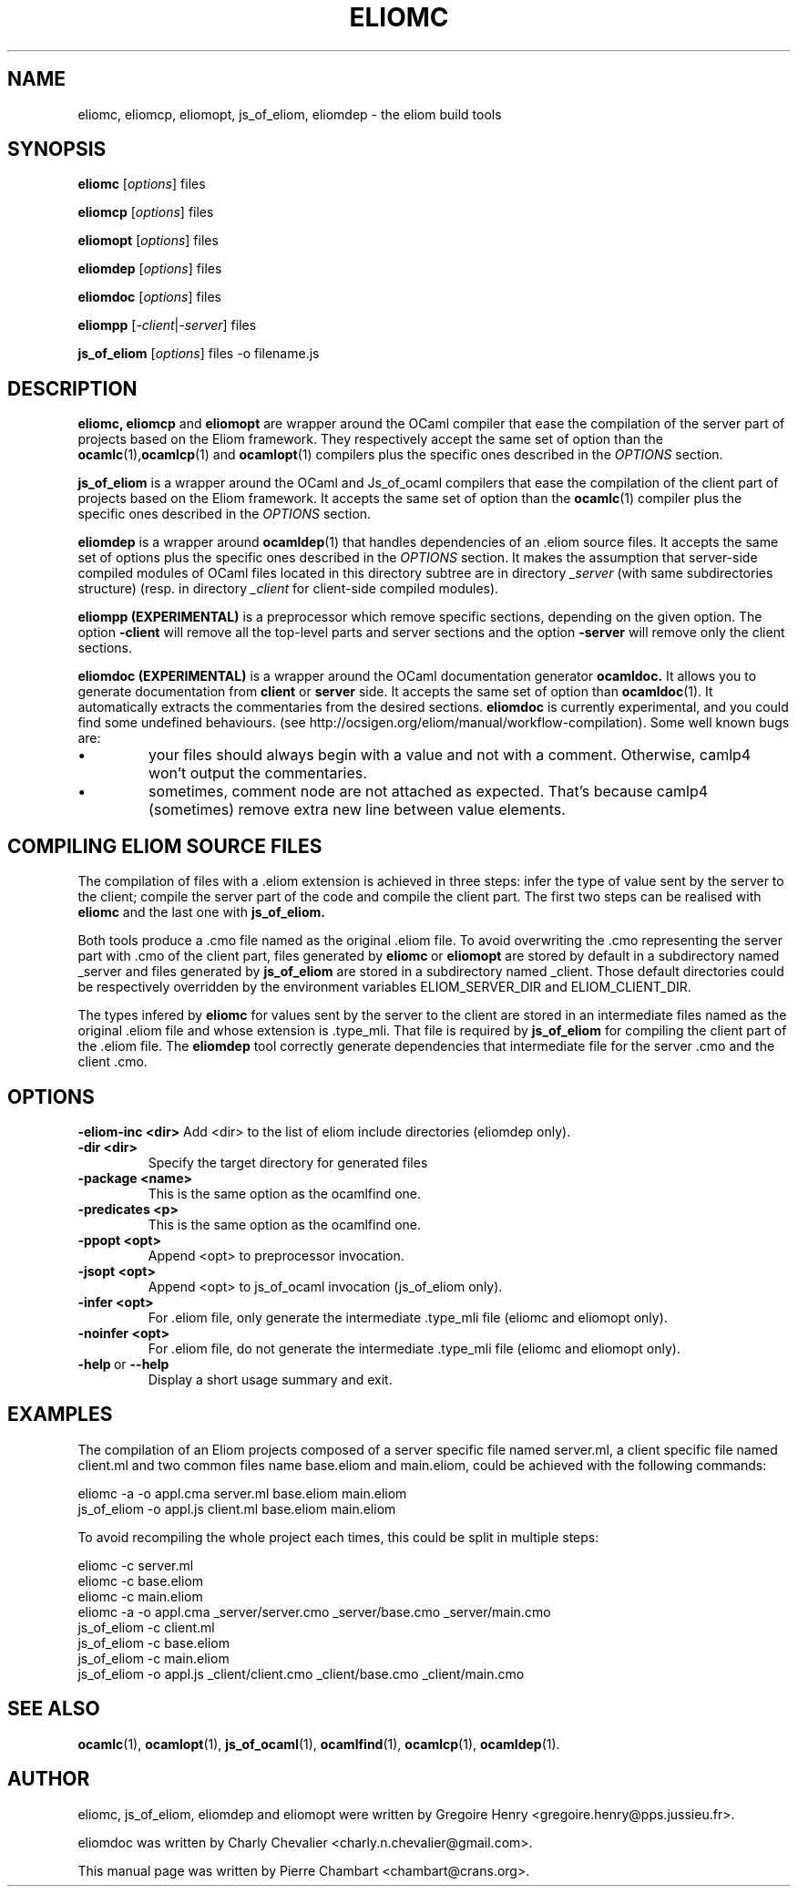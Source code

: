 .\"                                      Hey, EMACS: -*- nroff -*-
.TH ELIOMC 1 2012-02-15
.SH NAME
eliomc, eliomcp, eliomopt, js_of_eliom, eliomdep \- the eliom build tools
.SH SYNOPSIS
.B eliomc
.RI [ options ]
.RI files

.B eliomcp
.RI [ options ]
.RI files

.B eliomopt
.RI [ options ]
.RI files

.B eliomdep
.RI [ options ]
.RI files

.B eliomdoc
.RI [ options ]
.RI files

.B eliompp
.RI [ -client | -server ]
.RI files

.B js_of_eliom
.RI [ options ]
.RI files
\-o
.RI filename.js
.SH DESCRIPTION
.B eliomc,
.B eliomcp
and
.B eliomopt
are wrapper around the OCaml compiler that ease the compilation of the
server part of projects based on the Eliom framework. They
respectively accept the same set of option than the
.BR ocamlc (1), ocamlcp (1)
and
.BR ocamlopt (1)
compilers plus the specific ones described in the
.I OPTIONS
section.

.B js_of_eliom
is a wrapper around the OCaml and Js_of_ocaml compilers that ease the
compilation of the client part of projects based on the Eliom
framework. It accepts the same set of option than the
.BR ocamlc (1)
compiler plus the specific ones described in the
.I OPTIONS
section.

.B eliomdep
is a wrapper around
.BR ocamldep (1)
that handles dependencies of an .eliom source files. It accepts the
same set of options plus the specific ones described in the
.I OPTIONS
section. It makes the assumption that server-side compiled modules
of OCaml files located in this directory subtree are in directory
.I _server
(with same subdirectories structure) (resp. in directory
.I _client
for client-side compiled modules).

.B eliompp (EXPERIMENTAL)
is a preprocessor which remove specific sections, depending on the given option.
The option
.BR -client
will remove all the top-level parts and server sections
and the option
.BR -server
will remove only the client sections.

.B eliomdoc (EXPERIMENTAL)
is a wrapper around the OCaml documentation generator
.B ocamldoc.
It allows you to generate documentation from
.B client
or 
.B server
side. It accepts the same set of option than
.BR ocamldoc (1).
It automatically extracts the commentaries from the desired sections.
.B eliomdoc
is currently experimental, and you could find some undefined behaviours.
(see http://ocsigen.org/eliom/manual/workflow-compilation). Some well
known bugs are:
.br
.IP \[bu]
your files should always begin with a value and not with a comment. Otherwise,
camlp4 won't output the commentaries.
.br
.IP \[bu]
sometimes, comment node are not attached as expected. That's because
camlp4 (sometimes) remove extra new line between value elements.

.SH COMPILING ELIOM SOURCE FILES

The compilation of files with a .eliom extension is achieved in three
steps: infer the type of value sent by the server to the client;
compile the server part of the code and compile the client part. The
first two steps can be realised with
.B eliomc
and the last one with
.B js_of_eliom.

Both tools produce a .cmo file named as the original .eliom file. To
avoid overwriting the .cmo representing the server part with .cmo of
the client part, files generated by
.BR eliomc \ or \ eliomopt
are stored by default in a subdirectory named _server and files generated by
.B js_of_eliom
are stored in a subdirectory named _client. Those default directories
could be respectively overridden by the environment variables
ELIOM_SERVER_DIR and ELIOM_CLIENT_DIR.

The types infered by
.B eliomc
for values sent by the server to the client are stored in an
intermediate files named as the original .eliom file and whose
extension is .type_mli. That file is required by
.B js_of_eliom
for compiling the client part of the .eliom file. The
.B eliomdep
tool correctly generate dependencies that intermediate file for the
server .cmo and the client .cmo.

.SH OPTIONS
.BR \-eliom-inc\ <dir>
Add <dir> to the list of eliom include directories (eliomdep only).
.TP
.TP
.BR \-dir\ <dir>
Specify the target directory for generated files
.TP
.BR \-package\ <name>
This is the same option as the ocamlfind one.
.TP
.BR \-predicates\ <p>
This is the same option as the ocamlfind one.
.TP
.BR \-ppopt\ <opt>
Append <opt> to preprocessor invocation.
.TP
.BR \-jsopt\ <opt>
Append <opt> to js_of_ocaml invocation (js_of_eliom only).
.TP
.BR \-infer\ <opt>
For .eliom file, only generate the intermediate .type_mli file (eliomc and eliomopt only).
.TP
.BR \-noinfer\ <opt>
For .eliom file, do not generate the intermediate .type_mli file (eliomc and eliomopt only).
.TP
.BR \-help \ or \ \-\-help
Display a short usage summary and exit.
.SH EXAMPLES
The compilation of an Eliom projects composed of a server specific file named server.ml, a client specific file named client.ml and two common files name base.eliom and main.eliom, could be achieved with the following commands:

\ \ \ \ eliomc \-a \-o appl.cma server.ml base.eliom main.eliom
.br
\ \ \ \ js_of_eliom \-o appl.js client.ml base.eliom main.eliom

To avoid recompiling the whole project each times, this could be split in multiple steps:

\ \ \ \ eliomc \-c server.ml
.br
\ \ \ \ eliomc \-c base.eliom
.br
\ \ \ \ eliomc \-c main.eliom
.br
\ \ \ \ eliomc \-a \-o appl.cma _server/server.cmo _server/base.cmo _server/main.cmo
.br
\ \ \ \ js_of_eliom \-c client.ml
.br
\ \ \ \ js_of_eliom \-c base.eliom
.br
\ \ \ \ js_of_eliom \-c main.eliom
.br
\ \ \ \ js_of_eliom \-o appl.js _client/client.cmo _client/base.cmo _client/main.cmo



.SH SEE ALSO
.BR ocamlc (1),
.BR ocamlopt (1),
.BR js_of_ocaml (1),
.BR ocamlfind (1),
.BR ocamlcp (1),
.BR ocamldep (1).
.SH AUTHOR
eliomc, js_of_eliom, eliomdep and eliomopt were written by
Gregoire Henry <gregoire.henry@pps.jussieu.fr>.

eliomdoc was written by
Charly Chevalier <charly.n.chevalier@gmail.com>.
.PP
This manual page was written by Pierre Chambart <chambart@crans.org>.
